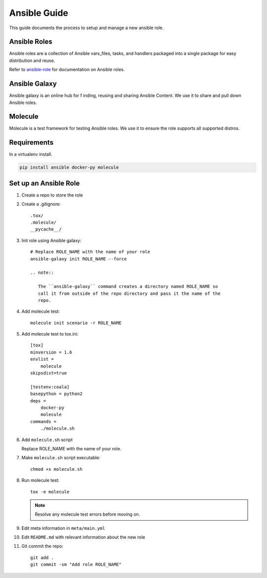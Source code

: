 .. _lfreleng-docs-ansible:

#############
Ansible Guide
#############

This guide documents the process to setup and manage a new ansible role.

Ansible Roles
=============

Ansible roles are a collection of Ansible vars_files, tasks, and handlers
packaged into a single package for easy distribution and reuse.

Refer to `ansible-role`_ for documentation on Ansible roles.

Ansible Galaxy
==============

Ansible galaxy is an online hub for f inding, reusing and sharing Ansible
Content. We use it to share and pull down Ansible roles.

Molecule
========

Molecule is a test framework for testing Ansible roles. We use it to ensure
the role supports all supported distros.

Requirements
============

In a virtualenv install.

.. code-block:: bash

   pip install ansible docker-py molecule

Set up an Ansible Role
======================

#. Create a repo to store the role
#. Create a .gitignore::

     .tox/
     .molecule/
     __pycache__/

#. Init role using Ansible galaxy::

     # Replace ROLE_NAME with the name of your role
     ansible-galaxy init ROLE_NAME --force

     .. note::

        The ``ansible-galaxy`` command creates a directory named ROLE_NAME so
        call it from outside of the repo directory and pass it the name of the
        repo.

#. Add molecule test::

     molecule init scenario -r ROLE_NAME

#. Add molecule test to tox.ini::

     [tox]
     minversion = 1.6
     envlist =
         molecule
     skipsdist=true

     [testenv:coala]
     basepython = python2
     deps =
         docker-py
         molecule
     commands =
         ./molecule.sh

#. Add ``molecule.sh`` script

   Replace ROLE_NAME with the name of your role.

   .. literalinclude:: _static/molecule.sh
      :language: bash
      :emphasize-lines: 15

#. Make ``molecule.sh`` script executable::

     chmod +x molecule.sh

#. Run molecule test::

     tox -e molecule

   .. note::

      Resolve any molecule test errors before moving on.

#. Edit meta information in ``meta/main.yml``
#. Edit ``README.md`` with relevant information about the new role
#. Git commit the repo::

     git add .
     git commit -sm "Add role ROLE_NAME"

.. _ansible-role: https://docs.ansible.com/ansible/latest/playbooks_reuse_roles.html
